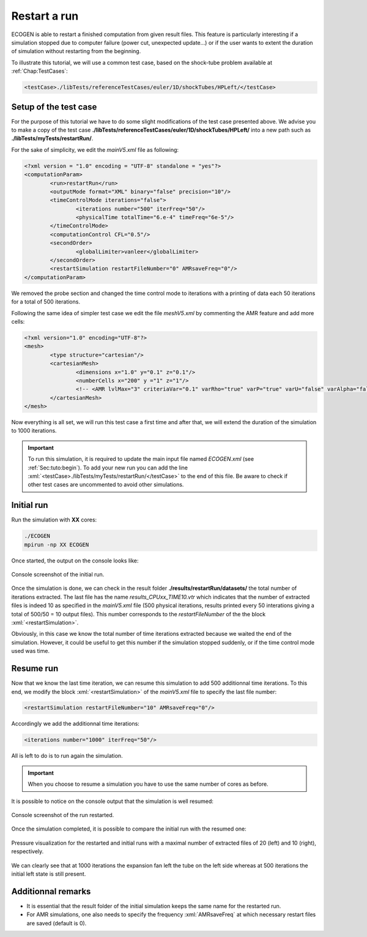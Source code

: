 .. role:: xml(code)
  :language: xml

.. _Sec:tuto:restart:

*************
Restart a run
*************

ECOGEN is able to restart a finished computation from given result files. This feature is particularly interesting if a simulation stopped due to computer failure (power cut, unexpected update...) or if the user wants to extent the duration of simulation without restarting from the beginning.

To illustrate this tutorial, we will use a common test case, based on the shock-tube problem available at :ref:`Chap:TestCases`:

.. code-block:: xml

  <testCase>./libTests/referenceTestCases/euler/1D/shockTubes/HPLeft/</testCase>

Setup of the test case
======================

For the purpose of this tutorial we have to do some slight modifications of the test case presented above. We advise you to make a copy of the test case **./libTests/referenceTestCases/euler/1D/shockTubes/HPLeft/** into a new path such as **./libTests/myTests/restartRun/**.

For the sake of simplicity, we edit the *mainV5.xml* file as following:

.. code-block:: xml

	<?xml version = "1.0" encoding = "UTF-8" standalone = "yes"?>
	<computationParam>
		<run>restartRun</run>
		<outputMode format="XML" binary="false" precision="10"/>
		<timeControlMode iterations="false">
			<iterations number="500" iterFreq="50"/>
			<physicalTime totalTime="6.e-4" timeFreq="6e-5"/>
		</timeControlMode>
		<computationControl CFL="0.5"/>
		<secondOrder>
			<globalLimiter>vanleer</globalLimiter>
		</secondOrder>
		<restartSimulation restartFileNumber="0" AMRsaveFreq="0"/>
	</computationParam>

We removed the probe section and changed the time control mode to iterations with a printing of data each 50 iterations for a total of 500 iterations.

Following the same idea of simpler test case we edit the file *meshV5.xml* by commenting the AMR feature and add more cells:

.. code-block:: xml

	<?xml version="1.0" encoding="UTF-8"?>
	<mesh>
		<type structure="cartesian"/>
		<cartesianMesh>
			<dimensions x="1.0" y="0.1" z="0.1"/>
			<numberCells x="200" y ="1" z="1"/>
			<!-- <AMR lvlMax="3" criteriaVar="0.1" varRho="true" varP="true" varU="false" varAlpha="false" xiSplit="0.11" xiJoin="0.11"/> -->
		</cartesianMesh>
	</mesh>

Now everything is all set, we will run this test case a first time and after that, we will extend the duration of the simulation to 1000 iterations.

.. important::

	To run this simulation, it is required to update the main input file named *ECOGEN.xml* (see :ref:`Sec:tuto:begin`). To add your new run you can add the line :xml:`<testCase>./libTests/myTests/restartRun/</testCase>` to the end of this file. Be aware to check if other test cases are uncommented to avoid other simulations.

Initial run
===========

Run the simulation with **XX** cores:

.. code-block:: console

	./ECOGEN
	mpirun -np XX ECOGEN

Once started, the output on the console looks like:

.. figure:: ./_static/tutos/restartRun/runInit.png
  :scale: 75%
  :align: center

  Console screenshot of the initial run.

Once the simulation is done, we can check in the result folder **./results/restartRun/datasets/** the total number of iterations extracted. The last file has the name *results_CPUxx_TIME10.vtr* which indicates that the number of extracted files is indeed 10 as specified in the *mainV5.xml* file (500 physical iterations, results printed every 50 interations giving a total of 500/50 = 10 output files). This number corresponds to the *restartFileNumber* of the the block :xml:`<restartSimulation>`.

Obviously, in this case we know the total number of time iterations extracted because we waited the end of the simulation. However, it could be useful to get this number if the simulation stopped suddenly, or if the time control mode used was time.

Resume run
==========

Now that we know the last time iteration, we can resume this simulation to add 500 additionnal time iterations. To this end, we modify the block :xml:`<restartSimulation>` of the *mainV5.xml* file to specify the last file number:

.. code-block:: xml

	<restartSimulation restartFileNumber="10" AMRsaveFreq="0"/>

Accordingly we add the additionnal time iterations:

.. code-block:: xml

	<iterations number="1000" iterFreq="50"/>

All is left to do is to run again the simulation. 

.. important::

	When you choose to resume a simulation you have to use the same number of cores as before.

It is possible to notice on the console output that the simulation is well resumed:

.. figure:: ./_static/tutos/restartRun/restartRun.png
  :scale: 75%
  :align: center

  Console screenshot of the run restarted.

Once the simulation completed, it is possible to compare the initial run with the resumed one:

.. figure:: ./_static/tutos/restartRun/compareRun.png
  :scale: 60%
  :align: center

  Pressure visualization for the restarted and initial runs with a maximal number of extracted files of 20 (left) and 10 (right), respectively.

We can clearly see that at 1000 iterations the expansion fan left the tube on the left side whereas at 500 iterations the initial left state is still present.

Additionnal remarks
===================

* It is essential that the result folder of the initial simulation keeps the same name for the restarted run.
* For AMR simulations, one also needs to specify the frequency :xml:`AMRsaveFreq` at which necessary restart files are saved (default is 0).